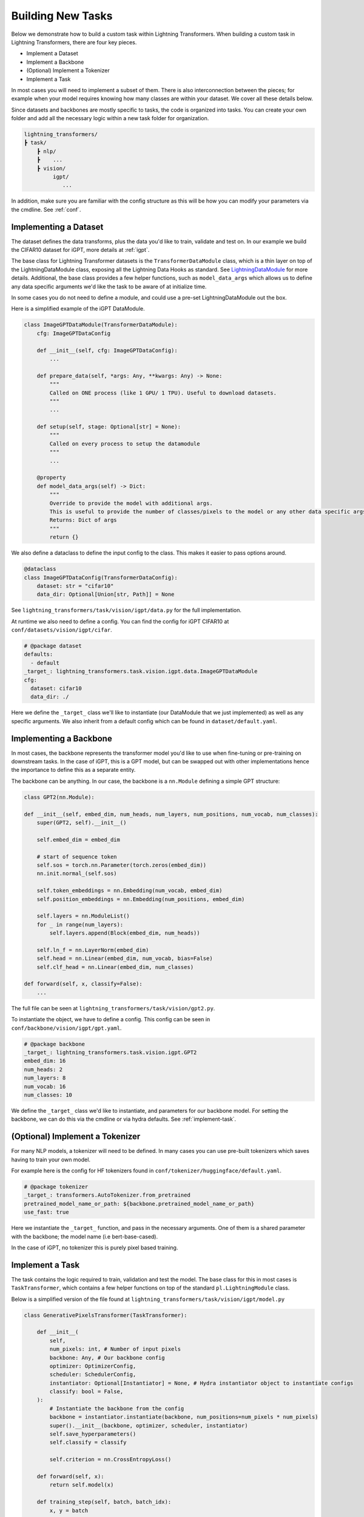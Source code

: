 .. _new-task:

Building New Tasks
==================

Below we demonstrate how to build a custom task within Lightning Transformers.
When building a custom task in Lightning Transformers, there are four key pieces.

* Implement a Dataset
* Implement a Backbone
* (Optional) Implement a Tokenizer
* Implement a Task

In most cases you will need to implement a subset of them. There is also interconnection between
the pieces; for example when your model requires knowing how many classes are within your dataset. We cover all these details below.

Since datasets and backbones are mostly specific to tasks, the code is organized into tasks. You can create your own folder and add all the necessary logic within a new task folder for organization.

.. code-block:: bash

    lightning_transformers/
    ┣ task/
        ┣ nlp/
        ┣    ...
        ┣ vision/
             igpt/
                ...

In addition, make sure you are familiar with the config structure as this will be how you can modify your parameters via the cmdline. See :ref:`conf`.

Implementing a Dataset
----------------------

The dataset defines the data transforms, plus the data you'd like to train, validate and test on. In our example we build the CIFAR10 dataset for iGPT, more details at :ref:`igpt`.

The base class for Lightning Transformer datasets is the ``TransformerDataModule`` class, which is a thin layer on top of the LightningDataModule class, exposing all the Lightning Data Hooks as standard. See `LightningDataModule <https://pytorch-lightning.readthedocs.io/en/latest/extensions/datamodules.html>`_ for more details.
Additional, the base class provides a few helper functions, such as ``model_data_args`` which allows us to define any data specific arguments we'd like the task to be aware of at initialize time.

In some cases you do not need to define a module, and could use a pre-set LightningDataModule out the box.

Here is a simplified example of the iGPT DataModule.

.. code-block:: python

    class ImageGPTDataModule(TransformerDataModule):
        cfg: ImageGPTDataConfig

        def __init__(self, cfg: ImageGPTDataConfig):
            ...

        def prepare_data(self, *args: Any, **kwargs: Any) -> None:
            """
            Called on ONE process (like 1 GPU/ 1 TPU). Useful to download datasets.
            """
            ...

        def setup(self, stage: Optional[str] = None):
            """
            Called on every process to setup the datamodule
            """
            ...

        @property
        def model_data_args(self) -> Dict:
            """
            Override to provide the model with additional args.
            This is useful to provide the number of classes/pixels to the model or any other data specific args
            Returns: Dict of args
            """
            return {}

We also define a dataclass to define the input config to the class. This makes it easier to pass options around.

.. code-block:: python

    @dataclass
    class ImageGPTDataConfig(TransformerDataConfig):
        dataset: str = "cifar10"
        data_dir: Optional[Union[str, Path]] = None

See ``lightning_transformers/task/vision/igpt/data.py`` for the full implementation.

At runtime we also need to define a config. You can find the config for iGPT CIFAR10 at ``conf/datasets/vision/igpt/cifar``.

.. code-block:: yaml

    # @package dataset
    defaults:
      - default
    _target_: lightning_transformers.task.vision.igpt.data.ImageGPTDataModule
    cfg:
      dataset: cifar10
      data_dir: ./


Here we define the ``_target_`` class we'll like to instantiate (our DataModule that we just implemented) as well as any specific arguments.
We also inherit from a default config which can be found in ``dataset/default.yaml``.

.. _implement-backbone:

Implementing a Backbone
-----------------------

In most cases, the backbone represents the transformer model you'd like to use when fine-tuning or pre-training on downstream tasks.
In the case of iGPT, this is a GPT model, but can be swapped out with other implementations hence the importance to define this as a separate entity.

The backbone can be anything. In our case, the backbone is a ``nn.Module`` defining a simple GPT structure:

.. code-block:: python

    class GPT2(nn.Module):

    def __init__(self, embed_dim, num_heads, num_layers, num_positions, num_vocab, num_classes):
        super(GPT2, self).__init__()

        self.embed_dim = embed_dim

        # start of sequence token
        self.sos = torch.nn.Parameter(torch.zeros(embed_dim))
        nn.init.normal_(self.sos)

        self.token_embeddings = nn.Embedding(num_vocab, embed_dim)
        self.position_embeddings = nn.Embedding(num_positions, embed_dim)

        self.layers = nn.ModuleList()
        for _ in range(num_layers):
            self.layers.append(Block(embed_dim, num_heads))

        self.ln_f = nn.LayerNorm(embed_dim)
        self.head = nn.Linear(embed_dim, num_vocab, bias=False)
        self.clf_head = nn.Linear(embed_dim, num_classes)

    def forward(self, x, classify=False):
        ...

The full file can be seen at ``lightning_transformers/task/vision/gpt2.py``.

To instantiate the object, we have to define a config. This config can be seen in ``conf/backbone/vision/igpt/gpt.yaml``.

.. code-block:: yaml

    # @package backbone
    _target_: lightning_transformers.task.vision.igpt.GPT2
    embed_dim: 16
    num_heads: 2
    num_layers: 8
    num_vocab: 16
    num_classes: 10

We define the ``_target_`` class we'd like to instantiate, and parameters for our backbone model. For setting the backbone, we can do this via the cmdline or via hydra defaults. See :ref:`implement-task`.

.. _implement-tokenizer:

(Optional) Implement a Tokenizer
--------------------------------

For many NLP models, a tokenizer will need to be defined. In many cases you can use pre-built tokenizers which saves having to train your own model.

For example here is the config for HF tokenizers found in ``conf/tokenizer/huggingface/default.yaml``.

.. code-block:: yaml

    # @package tokenizer
    _target_: transformers.AutoTokenizer.from_pretrained
    pretrained_model_name_or_path: ${backbone.pretrained_model_name_or_path}
    use_fast: true

Here we instantiate the ``_target_`` function, and pass in the necessary arguments. One of them is a shared parameter with the backbone; the model name (i.e bert-base-cased).

In the case of iGPT, no tokenizer this is purely pixel based training.

.. _implement-task:

Implement a Task
----------------

The task contains the logic required to train, validation and test the model. The base class for this in most cases is ``TaskTransformer``, which contains a few helper functions on top of the standard ``pl.LightningModule`` class.

Below is a simplified version of the file found at ``lightning_transformers/task/vision/igpt/model.py``

.. code-block:: python

    class GenerativePixelsTransformer(TaskTransformer):

        def __init__(
            self,
            num_pixels: int, # Number of input pixels
            backbone: Any, # Our backbone config
            optimizer: OptimizerConfig,
            scheduler: SchedulerConfig,
            instantiator: Optional[Instantiator] = None, # Hydra instantiator object to instantiate configs
            classify: bool = False,
        ):
            # Instantiate the backbone from the config
            backbone = instantiator.instantiate(backbone, num_positions=num_pixels * num_pixels)
            super().__init__(backbone, optimizer, scheduler, instantiator)
            self.save_hyperparameters()
            self.classify = classify

            self.criterion = nn.CrossEntropyLoss()

        def forward(self, x):
            return self.model(x)

        def training_step(self, batch, batch_idx):
            x, y = batch

            x = quantize(x, self.centroids)
            x = _to_sequence(x)

            if self.classify:
                clf_logits, logits = self.model(x, classify=True)
                clf_loss = self.criterion(clf_logits, y)
                gen_loss = self.criterion(logits.view(-1, logits.size(-1)), x.view(-1))
                # joint loss for classification
                loss = clf_loss + gen_loss
            else:
                logits = self.model(x)
                loss = self.criterion(logits.view(-1, logits.size(-1)), x.view(-1))

            logs = {"loss": loss}
            return {"loss": loss, "log": logs}

        def validation_step(self, batch, batch_idx):
            ...

        def test_step(self, batch, batch_idx):
            return self.validation_step(batch, batch_idx)

The ``TaskTransformer`` class requires as input an optimizer config, scheduler config, and the backbone.

In the above case, the backbone is a config object as defined in :ref:`implement-backbone`, and we use the ``instantiator`` which is a helper object for us to instantiate the object via the config.
This allows us to remain agnostic to the backbone. Specifically, if we wanted to implement another backbone such as BERT, the task would not need change.

Finally we define the config. This can be found in ``conf/task/vision/igpt.yaml``

.. code-block:: yaml

    # @package task
    defaults:
      - default # Use the defaults from the default task config
      - /backbone@_group_: vision/igpt/gpt2 # default to vision gpt2
    _target_: lightning_transformers.task.vision.igpt.GenerativePixelsTransformer
    num_pixels: 32

Within the default task config (found at ``conf/task/default/yaml``) we define the optimizer/scheduler/backbone config via interpolation, which are then passed to our ``_target_`` class when instantiated in our task.

We also add a default backbone to our defaults list, which means when the task is specified at runtime, we default to the GPT2 backbone.

Running the Task
----------------

With all the pieces, we're able to use the CLI or ``train.py`` script to run our task.

.. code-block:: bash

    python train.py +task=vision/igpt +dataset=vision/igpt/cifar trainer.gpus=1

Note we do not need to define the backbone, as we've made our backbone default within the Task config.

